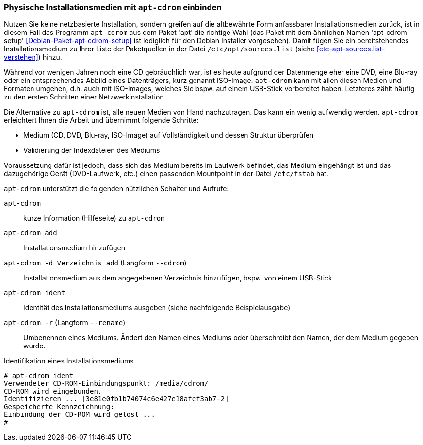 // Datei: ./werkzeuge/paketquellen-und-werkzeuge/physische-installationsmedien-mit-apt-cdrom-einbinden.adoc

// Baustelle: Fertig

[[physische-installationsmedien-mit-apt-cdrom-einbinden]]
=== Physische Installationsmedien mit `apt-cdrom` einbinden ===

// Stichworte für den Index
(((apt-cdrom)))
(((apt-cdrom, ISO-Images)))
(((apt-cdrom-setup)))
(((Debianpaket, apt)))
(((Debianpaket, apt-cdrom-setup)))
(((/etc/apt/sources.list)))
Nutzen Sie keine netzbasierte Installation, sondern greifen auf die
altbewährte Form anfassbarer Installationsmedien zurück, ist in diesem
Fall das Programm `apt-cdrom` aus dem Paket 'apt' die richtige Wahl (das
Paket mit dem ähnlichen Namen 'apt-cdrom-setup'
<<Debian-Paket-apt-cdrom-setup>> ist lediglich für den Debian Installer
vorgesehen). Damit fügen Sie ein bereitstehendes Installationsmedium zu
Ihrer Liste der Paketquellen in der Datei `/etc/apt/sources.list` (siehe
<<etc-apt-sources.list-verstehen>>) hinzu.

Während vor wenigen Jahren noch eine CD gebräuchlich war, ist es heute
aufgrund der Datenmenge eher eine DVD, eine Blu-ray oder ein
entsprechendes Abbild eines Datenträgers, kurz genannt ISO-Image.
`apt-cdrom` kann mit allen diesen Medien und Formaten umgehen, d.h. auch
mit ISO-Images, welches Sie bspw. auf einem USB-Stick vorbereitet haben.
Letzteres zählt häufig zu den ersten Schritten einer Netzwerkinstallation.

Die Alternative zu `apt-cdrom` ist, alle neuen Medien von Hand
nachzutragen. Das kann ein wenig aufwendig werden. `apt-cdrom`
erleichtert Ihnen die Arbeit und übernimmt folgende Schritte:

* Medium (CD, DVD, Blu-ray, ISO-Image) auf Vollständigkeit und dessen Struktur überprüfen
* Validierung der Indexdateien des Mediums

Voraussetzung dafür ist jedoch, dass sich das Medium bereits im Laufwerk
befindet, das Medium eingehängt ist und das dazugehörige Gerät
(DVD-Laufwerk, etc.) einen passenden Mountpoint in der Datei
`/etc/fstab` hat.

// Stichworte für den Index
(((apt-cdrom, add)))
(((apt-cdrom, --cdrom add)))
(((apt-cdrom, -d add)))
(((apt-cdrom, ident)))
(((apt-cdrom, -r)))
(((apt-cdrom, --rename)))

`apt-cdrom` unterstützt die folgenden nützlichen Schalter und Aufrufe:

`apt-cdrom`:: 
kurze Information (Hilfeseite) zu `apt-cdrom`

`apt-cdrom add`:: 
Installationsmedium hinzufügen

`apt-cdrom -d Verzeichnis add` (Langform `--cdrom`)::
Installationsmedium aus dem angegebenen Verzeichnis hinzufügen, bspw.
von einem USB-Stick

`apt-cdrom ident`:: 
Identität des Installationsmediums ausgeben (siehe nachfolgende
Beispielausgabe)

`apt-cdrom -r` (Langform `--rename`):: 
Umbenennen eines Mediums. Ändert den Namen eines Mediums oder
überschreibt den Namen, der dem Medium gegeben wurde.

.Identifikation eines Installationsmediums
----
# apt-cdrom ident
Verwendeter CD-ROM-Einbindungspunkt: /media/cdrom/
CD-ROM wird eingebunden.
Identifizieren ... [3e81e0fb1b74074c6e427e18afef3ab7-2]
Gespeicherte Kennzeichnung: 
Einbindung der CD-ROM wird gelöst ...
#
----

// Datei (Ende): ./werkzeuge/paketquellen-und-werkzeuge/physische-installationsmedien-mit-apt-cdrom-einbinden.adoc
